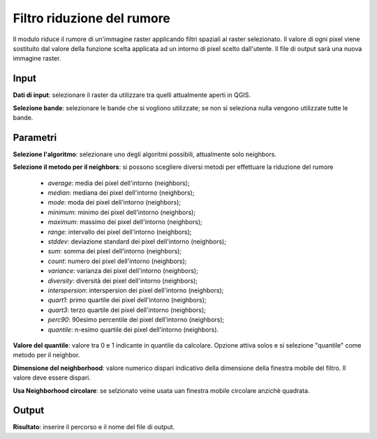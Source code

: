 Filtro riduzione del rumore
================================

Il modulo riduce il rumore di un'immagine raster applicando filtri spaziali al raster selezionato. Il valore di ogni pixel viene sostituito dal valore della funzione scelta applicata ad un intorno di pixel scelto dall'utente. Il file di output sarà una nuova immagine raster.

.. only:: latex

  .. image:: ../_static/tool_images/filtro_riduzione_del_rumore.png

Input
------------

**Dati di input**: selezionare il raster da utilizzare tra quelli attualmente aperti in QGIS.

**Selezione bande**: selezionare le bande che si vogliono utilizzate; se non si seleziona nulla vengono utilizzate tutte le bande.

Parametri
------------

**Selezione l'algoritmo**: selezionare uno degli algoritmi possibili, attualmente solo neighbors.

**Selezione il metodo per il neighbors**: si possono scegliere diversi metodi per effettuare la riduzione del rumore

  * *average*: media dei pixel dell'intorno (neighbors);
  * *median*: mediana dei pixel dell'intorno (neighbors);
  * *mode*: moda dei pixel dell'intorno (neighbors);
  * *minimum*: minimo dei pixel dell'intorno (neighbors);
  * *maximum*: massimo dei pixel dell'intorno (neighbors);
  * *range*: intervallo dei pixel dell'intorno (neighbors);
  * *stddev*: deviazione standard dei pixel dell'intorno (neighbors);
  * *sum*: somma dei pixel dell'intorno (neighbors);
  * *count*: numero dei pixel dell'intorno (neighbors);
  * *variance*: varianza dei pixel dell'intorno (neighbors);
  * *diversity*: diversità dei pixel dell'intorno (neighbors);
  * *interspersion*: interspersion dei pixel dell'intorno (neighbors);
  * *quart1*: primo quartile dei pixel dell'intorno (neighbors);
  * *quart3*: terzo quartile dei pixel dell'intorno (neighbors);
  * *perc90*: 90esimo percentile dei pixel dell'intorno (neighbors);
  * *quantile*: n-esimo quartile dei pixel dell'intorno (neighbors).

**Valore del quantile**: valore tra 0 e 1 indicante in quantile da calcolare. Opzione attiva solos e si selezione "quantile" come metodo per il neighbor.
  
**Dimensione del neighborhood**: valore numerico dispari indicativo della dimensione della finestra mobile del filtro. Il valore deve essere dispari.

**Usa Neighborhood circolare**: se selzionato veine usata uan finestra mobile circolare anzichè quadrata.

Output
------------

**Risultato**: inserire il percorso e il nome del file di output.

.. only:: latex

  .. raw:: latex

    \newpage % hard pagebreak at exactly this position
